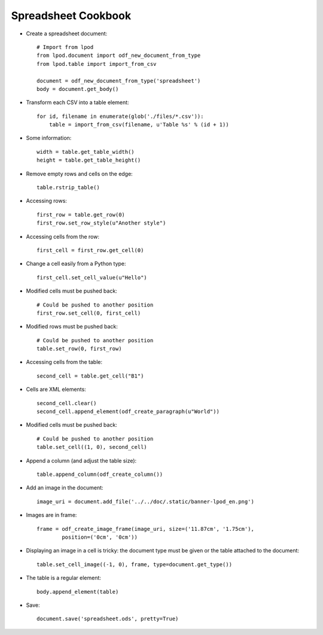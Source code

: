 .. Copyright (c) 2009 Ars Aperta, Itaapy, Pierlis, Talend.

   Authors: Hervé Cauwelier <herve@itaapy.com>
            Luis Belmar-Letelier <luis@itaapy.com>
            David Versmisse <david.versmisse@itaapy.com>

   This file is part of Lpod (see: http://lpod-project.org).
   Lpod is free software; you can redistribute it and/or modify it under
   the terms of either:

   a) the GNU General Public License as published by the Free Software
      Foundation, either version 3 of the License, or (at your option)
      any later version.
      Lpod is distributed in the hope that it will be useful,
      but WITHOUT ANY WARRANTY; without even the implied warranty of
      MERCHANTABILITY or FITNESS FOR A PARTICULAR PURPOSE.  See the
      GNU General Public License for more details.
      You should have received a copy of the GNU General Public License
      along with Lpod.  If not, see <http://www.gnu.org/licenses/>.

   b) the Apache License, Version 2.0 (the "License");
      you may not use this file except in compliance with the License.
      You may obtain a copy of the License at
      http://www.apache.org/licenses/LICENSE-2.0

####################
Spreadsheet Cookbook
####################

- Create a spreadsheet document::

   # Import from lpod
   from lpod.document import odf_new_document_from_type
   from lpod.table import import_from_csv

   document = odf_new_document_from_type('spreadsheet')
   body = document.get_body()

- Transform each CSV into a table element::

   for id, filename in enumerate(glob('./files/*.csv')):
       table = import_from_csv(filename, u'Table %s' % (id + 1))

- Some information::

    width = table.get_table_width()
    height = table.get_table_height()

- Remove empty rows and cells on the edge::

    table.rstrip_table()

- Accessing rows::

    first_row = table.get_row(0)
    first_row.set_row_style(u"Another style")

- Accessing cells from the row::

    first_cell = first_row.get_cell(0)

- Change a cell easily from a Python type::

    first_cell.set_cell_value(u"Hello")

- Modified cells must be pushed back::

    # Could be pushed to another position
    first_row.set_cell(0, first_cell)

- Modified rows must be pushed back::

    # Could be pushed to another position
    table.set_row(0, first_row)

- Accessing cells from the table::

    second_cell = table.get_cell("B1")

- Cells are XML elements::

    second_cell.clear()
    second_cell.append_element(odf_create_paragraph(u"World"))

- Modified cells must be pushed back::

    # Could be pushed to another position
    table.set_cell((1, 0), second_cell)

- Append a column (and adjust the table size)::

    table.append_column(odf_create_column())

- Add an image in the document::

    image_uri = document.add_file('../../doc/.static/banner-lpod_en.png')

- Images are in frame::

    frame = odf_create_image_frame(image_uri, size=('11.87cm', '1.75cm'),
            position=('0cm', '0cm'))

- Displaying an image in a cell is tricky: the document type must be
  given or the table attached to the document::

    table.set_cell_image((-1, 0), frame, type=document.get_type())

- The table is a regular element::

    body.append_element(table)

- Save::

   document.save('spreadsheet.ods', pretty=True)
